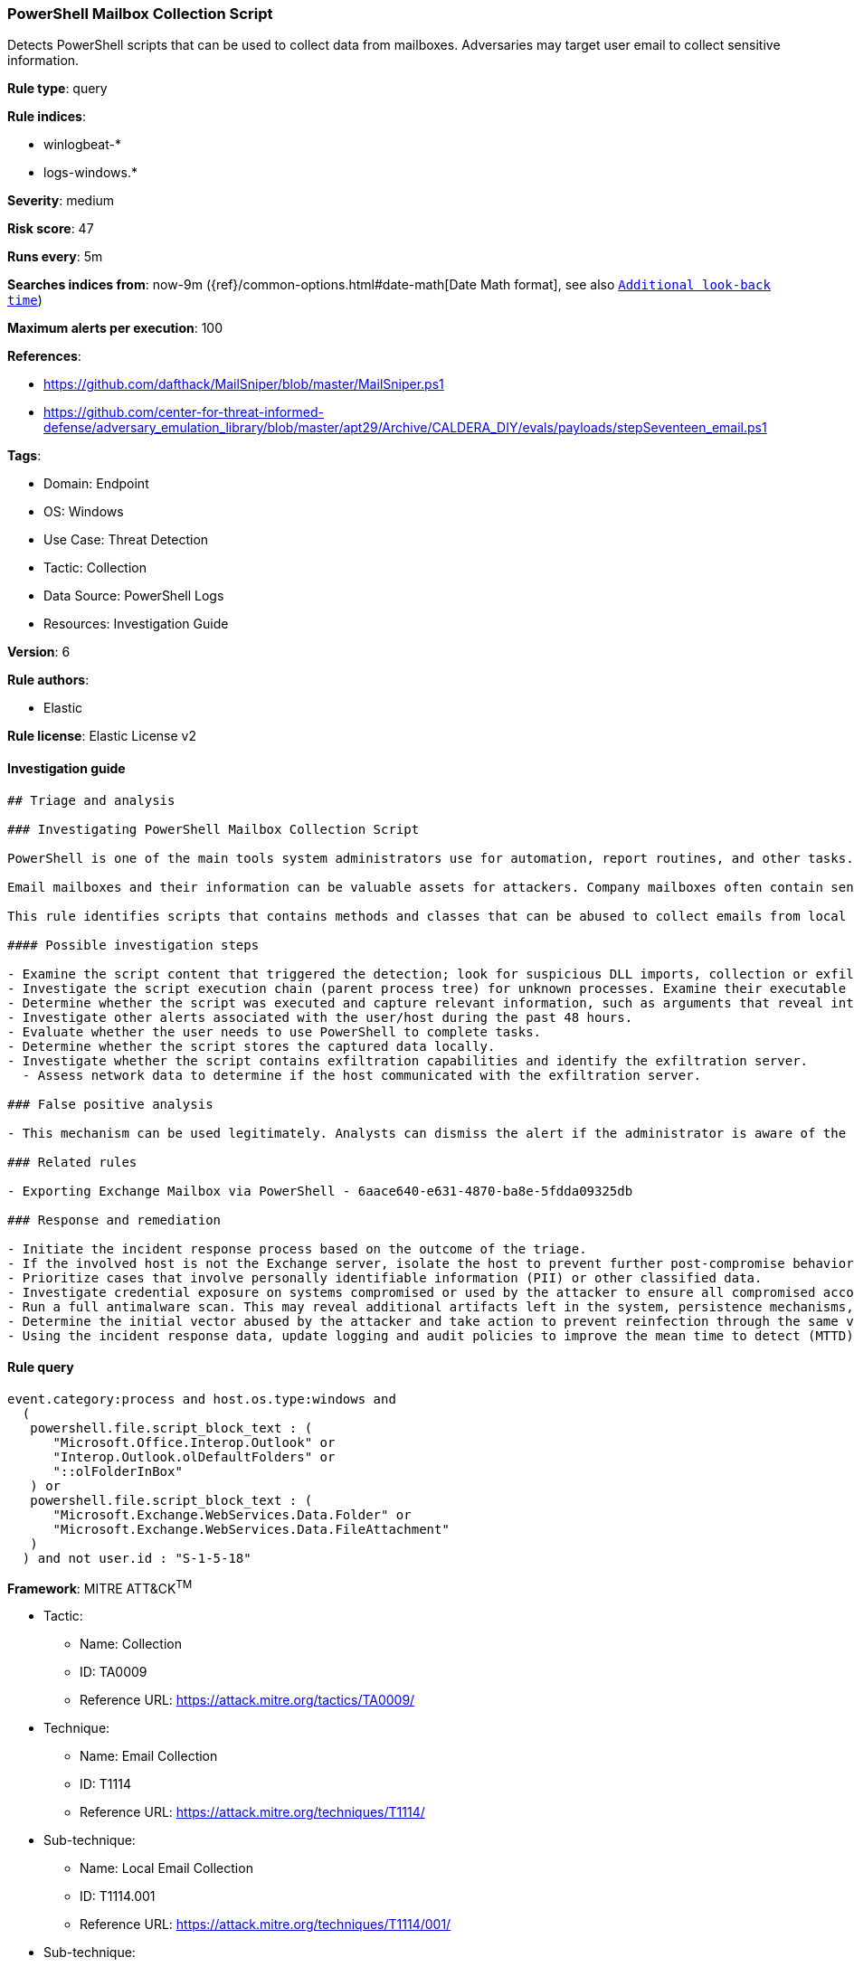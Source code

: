 [[prebuilt-rule-8-11-3-powershell-mailbox-collection-script]]
=== PowerShell Mailbox Collection Script

Detects PowerShell scripts that can be used to collect data from mailboxes. Adversaries may target user email to collect sensitive information.

*Rule type*: query

*Rule indices*: 

* winlogbeat-*
* logs-windows.*

*Severity*: medium

*Risk score*: 47

*Runs every*: 5m

*Searches indices from*: now-9m ({ref}/common-options.html#date-math[Date Math format], see also <<rule-schedule, `Additional look-back time`>>)

*Maximum alerts per execution*: 100

*References*: 

* https://github.com/dafthack/MailSniper/blob/master/MailSniper.ps1
* https://github.com/center-for-threat-informed-defense/adversary_emulation_library/blob/master/apt29/Archive/CALDERA_DIY/evals/payloads/stepSeventeen_email.ps1

*Tags*: 

* Domain: Endpoint
* OS: Windows
* Use Case: Threat Detection
* Tactic: Collection
* Data Source: PowerShell Logs
* Resources: Investigation Guide

*Version*: 6

*Rule authors*: 

* Elastic

*Rule license*: Elastic License v2


==== Investigation guide


[source, markdown]
----------------------------------
## Triage and analysis

### Investigating PowerShell Mailbox Collection Script

PowerShell is one of the main tools system administrators use for automation, report routines, and other tasks. This makes it available for use in various environments, and creates an attractive way for attackers to execute code.

Email mailboxes and their information can be valuable assets for attackers. Company mailboxes often contain sensitive information such as login credentials, intellectual property, financial data, and personal information, making them high-value targets for malicious actors.

This rule identifies scripts that contains methods and classes that can be abused to collect emails from local and remote mailboxes.

#### Possible investigation steps

- Examine the script content that triggered the detection; look for suspicious DLL imports, collection or exfiltration capabilities, suspicious functions, encoded or compressed data, and other potentially malicious characteristics.
- Investigate the script execution chain (parent process tree) for unknown processes. Examine their executable files for prevalence, whether they are located in expected locations, and if they are signed with valid digital signatures.
- Determine whether the script was executed and capture relevant information, such as arguments that reveal intent or are indicators of compromise (IoCs).
- Investigate other alerts associated with the user/host during the past 48 hours.
- Evaluate whether the user needs to use PowerShell to complete tasks.
- Determine whether the script stores the captured data locally.
- Investigate whether the script contains exfiltration capabilities and identify the exfiltration server.
  - Assess network data to determine if the host communicated with the exfiltration server.

### False positive analysis

- This mechanism can be used legitimately. Analysts can dismiss the alert if the administrator is aware of the activity and it is done with proper approval.

### Related rules

- Exporting Exchange Mailbox via PowerShell - 6aace640-e631-4870-ba8e-5fdda09325db

### Response and remediation

- Initiate the incident response process based on the outcome of the triage.
- If the involved host is not the Exchange server, isolate the host to prevent further post-compromise behavior.
- Prioritize cases that involve personally identifiable information (PII) or other classified data.
- Investigate credential exposure on systems compromised or used by the attacker to ensure all compromised accounts are identified. Reset passwords for these accounts and other potentially compromised credentials, such as email, business systems, and web services.
- Run a full antimalware scan. This may reveal additional artifacts left in the system, persistence mechanisms, and malware components.
- Determine the initial vector abused by the attacker and take action to prevent reinfection through the same vector.
- Using the incident response data, update logging and audit policies to improve the mean time to detect (MTTD) and the mean time to respond (MTTR).


----------------------------------

==== Rule query


[source, js]
----------------------------------
event.category:process and host.os.type:windows and
  (
   powershell.file.script_block_text : (
      "Microsoft.Office.Interop.Outlook" or
      "Interop.Outlook.olDefaultFolders" or
      "::olFolderInBox"
   ) or
   powershell.file.script_block_text : (
      "Microsoft.Exchange.WebServices.Data.Folder" or
      "Microsoft.Exchange.WebServices.Data.FileAttachment"
   )
  ) and not user.id : "S-1-5-18"

----------------------------------

*Framework*: MITRE ATT&CK^TM^

* Tactic:
** Name: Collection
** ID: TA0009
** Reference URL: https://attack.mitre.org/tactics/TA0009/
* Technique:
** Name: Email Collection
** ID: T1114
** Reference URL: https://attack.mitre.org/techniques/T1114/
* Sub-technique:
** Name: Local Email Collection
** ID: T1114.001
** Reference URL: https://attack.mitre.org/techniques/T1114/001/
* Sub-technique:
** Name: Remote Email Collection
** ID: T1114.002
** Reference URL: https://attack.mitre.org/techniques/T1114/002/
* Tactic:
** Name: Execution
** ID: TA0002
** Reference URL: https://attack.mitre.org/tactics/TA0002/
* Technique:
** Name: Command and Scripting Interpreter
** ID: T1059
** Reference URL: https://attack.mitre.org/techniques/T1059/
* Sub-technique:
** Name: PowerShell
** ID: T1059.001
** Reference URL: https://attack.mitre.org/techniques/T1059/001/
